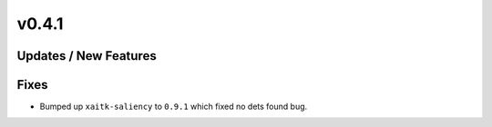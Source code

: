v0.4.1
======

Updates / New Features
----------------------

Fixes
-----

* Bumped up ``xaitk-saliency`` to ``0.9.1`` which fixed no dets found bug.
